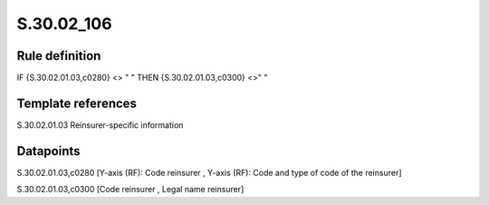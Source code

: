 ===========
S.30.02_106
===========

Rule definition
---------------

IF {S.30.02.01.03,c0280} <> " " THEN  {S.30.02.01.03,c0300} <>" "


Template references
-------------------

S.30.02.01.03 Reinsurer-specific information


Datapoints
----------

S.30.02.01.03,c0280 [Y-axis (RF): Code reinsurer , Y-axis (RF): Code and type of code of the reinsurer]

S.30.02.01.03,c0300 [Code reinsurer , Legal name reinsurer]



